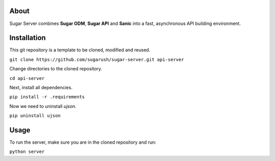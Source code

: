 About
=====

Sugar Server combines **Sugar ODM**, **Sugar API** and **Sanic** into a fast,
asynchronous API building environment.

Installation
============

This git repository is a template to be cloned, modified and reused.

``git clone https://github.com/sugarush/sugar-server.git api-server``

Change directories to the cloned repository.

``cd api-server``

Next, install all dependencies.

``pip install -r .requirements``

Now we need to uninstall `ujson`.

``pip uninstall ujson``

Usage
=====

To run the server, make sure you are in the cloned repository and run:

``python server``
